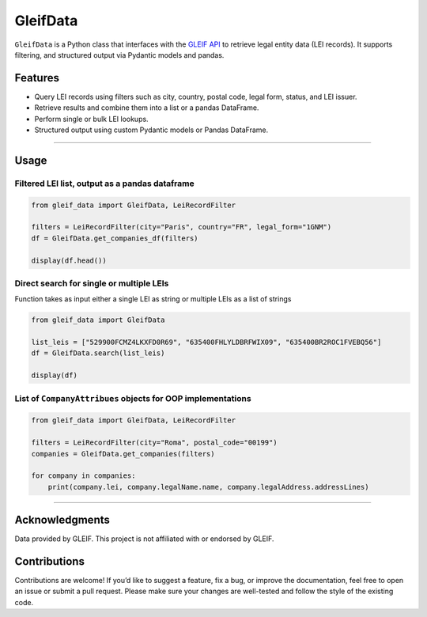 GleifData
=========

``GleifData`` is a Python class that interfaces with the `GLEIF API <https://www.gleif.org/en/about-lei/open-data/gleif-api>`_ to retrieve legal entity data (LEI records). It supports filtering, and structured output via Pydantic models and pandas.

Features
--------

- Query LEI records using filters such as city, country, postal code, legal form, status, and LEI issuer.
- Retrieve results and combine them into a list or a pandas DataFrame.
- Perform single or bulk LEI lookups.
- Structured output using custom Pydantic models or Pandas DataFrame.

----

Usage
-----

Filtered LEI list, output as a pandas dataframe
~~~~~~~~~~~~~~~~~~~~~~~~~~~~~~~~~~~~~~~~~~~~~~~

.. code-block:: python

    from gleif_data import GleifData, LeiRecordFilter

    filters = LeiRecordFilter(city="Paris", country="FR", legal_form="1GNM")
    df = GleifData.get_companies_df(filters)

    display(df.head())

Direct search for single or multiple LEIs
~~~~~~~~~~~~~~~~~~~~~~~~~~~~~~~~~~~~~~~~~

Function takes as input either a single LEI as string or multiple LEIs as a list of strings

.. code-block:: python

    from gleif_data import GleifData

    list_leis = ["529900FCMZ4LKXFD0R69", "635400FHLYLDBRFWIX09", "635400BR2ROC1FVEBQ56"]
    df = GleifData.search(list_leis)

    display(df)

List of ``CompanyAttribues`` objects for OOP implementations
~~~~~~~~~~~~~~~~~~~~~~~~~~~~~~~~~~~~~~~~~~~~~~~~~~~~~~~~~~~~

.. code-block:: python

    from gleif_data import GleifData, LeiRecordFilter

    filters = LeiRecordFilter(city="Roma", postal_code="00199")
    companies = GleifData.get_companies(filters)

    for company in companies:
        print(company.lei, company.legalName.name, company.legalAddress.addressLines)

----

Acknowledgments
---------------

Data provided by GLEIF. This project is not affiliated with or endorsed by GLEIF.

Contributions
------------

Contributions are welcome! If you’d like to suggest a feature, fix a bug, or improve the documentation, feel free to open an issue or submit a pull request. Please make sure your changes are well-tested and follow the style of the existing code.
